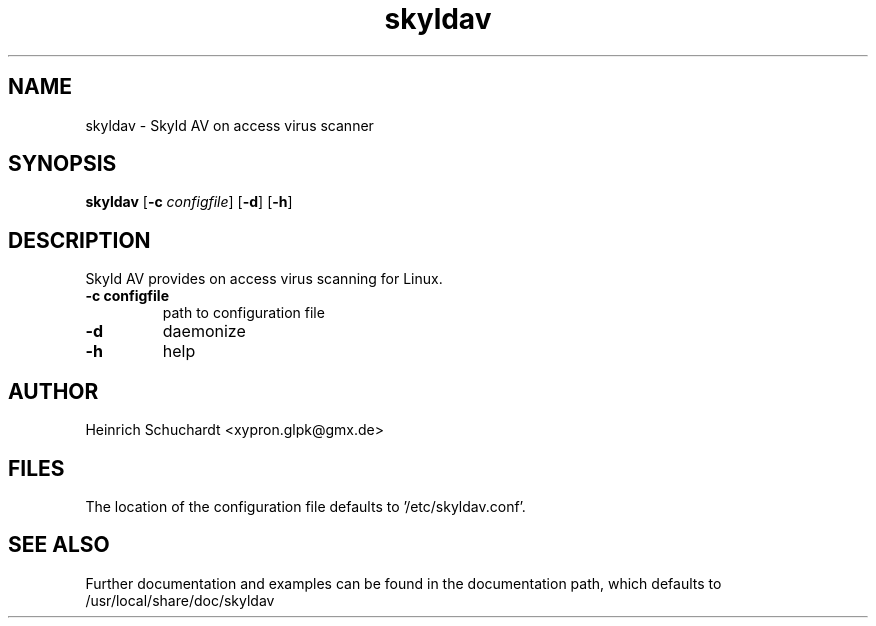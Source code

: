 .TH skyldav 3 "June 11th, 2013" "version 0.1" "Skyld AV overview"
.SH NAME
skyldav \- Skyld AV on access virus scanner
.SH SYNOPSIS
.B skyldav
.RB [ \-c
.IR configfile ]
.RB [ \-d ]
.RB [ \-h ]
.SH DESCRIPTION
.PP
Skyld AV provides on access virus scanning for Linux.
.TP
.B \-c \fBconfigfile\fR
path to configuration file
.TP
.B \-d
daemonize
.TP
.B \-h
help
.SH AUTHOR
Heinrich Schuchardt <xypron.glpk@gmx.de>
.SH FILES
The location of the configuration file defaults to '/etc/skyldav.conf'.
.SH SEE ALSO
Further documentation and examples can be found in the documentation
path, which defaults to /usr/local/share/doc/skyldav

